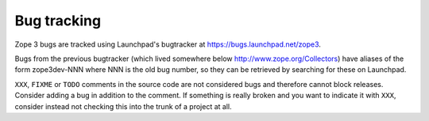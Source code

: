 Bug tracking
============

Zope 3 bugs are tracked using Launchpad's bugtracker at
https://bugs.launchpad.net/zope3.

Bugs from the previous bugtracker (which lived somewhere below
http://www.zope.org/Collectors) have aliases of the form zope3dev-NNN where NNN
is the old bug number, so they can be retrieved by searching for these on
Launchpad.

``XXX``, ``FIXME`` or ``TODO`` comments in the source code are not
considered bugs and therefore cannot block releases. Consider adding a
bug in addition to the comment. If something is really broken and you
want to indicate it with ``XXX``, consider instead not checking this
into the trunk of a project at all.

